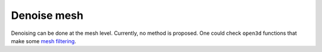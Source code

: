 .. _denoise_mesh:

============
Denoise mesh
============

Denoising can be done at the mesh level. Currently, no method is proposed.
One could check ``open3d`` functions that make some `mesh filtering <http://www.open3d.org/docs/release/tutorial/geometry/mesh.html#Mesh-filtering>`_.
